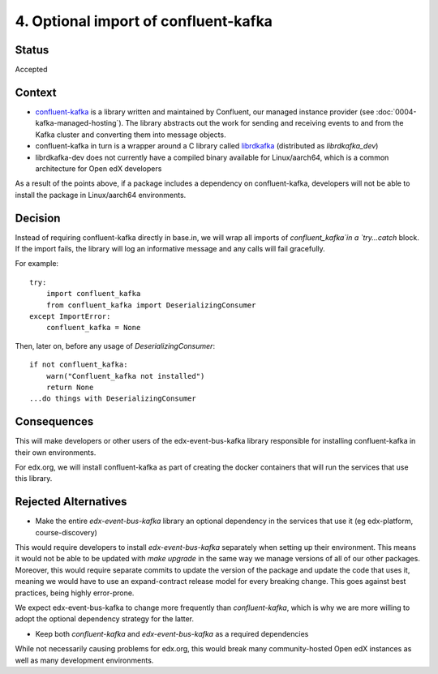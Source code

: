 4. Optional import of confluent-kafka
#####################################

Status
******

Accepted

Context
*******

* `confluent-kafka`_ is a library written and maintained by Confluent, our managed instance provider (see :doc:`0004-kafka-managed-hosting`). The library abstracts out the work for sending and receiving events to and from the Kafka cluster and converting them into message objects.
* confluent-kafka in turn is a wrapper around a C library called `librdkafka`_ (distributed as `librdkafka_dev`)
* librdkafka-dev does not currently have a compiled binary available for Linux/aarch64, which is a common architecture for Open edX developers

As a result of the points above, if a package includes a dependency on confluent-kafka, developers will not be able to install the package in Linux/aarch64 environments.

.. _confluent-kafka: https://github.com/confluentinc/confluent-kafka-python
.. _librdkafka: https://github.com/edenhill/librdkafka

Decision
********

Instead of requiring confluent-kafka directly in base.in, we will wrap all imports of `confluent_kafka`in a `try...catch` block. If the import fails, the library will log an informative message and any calls will fail gracefully.

For example::

    try:
        import confluent_kafka
        from confluent_kafka import DeserializingConsumer
    except ImportError:
        confluent_kafka = None

Then, later on, before any usage of `DeserializingConsumer`::

    if not confluent_kafka:
        warn("Confluent_kafka not installed")
        return None
    ...do things with DeserializingConsumer

Consequences
************

This will make developers or other users of the edx-event-bus-kafka library responsible for installing confluent-kafka in their own environments.

For edx.org, we will install confluent-kafka as part of creating the docker containers that will run the services
that use this library.

Rejected Alternatives
*********************

* Make the entire `edx-event-bus-kafka` library an optional dependency in the services that use it (eg edx-platform, course-discovery)

This would require developers to install `edx-event-bus-kafka` separately when setting up their environment. This means it would not be able to be updated with `make upgrade` in the same way we manage versions of all of our other packages. Moreover, this would require separate commits to update the version of the package and update the code that uses it, meaning we would have to use an expand-contract release model for every breaking change. This goes against best practices, being highly error-prone.

We expect edx-event-bus-kafka to change more frequently than `confluent-kafka`, which is why we are more willing to adopt the optional dependency strategy for the latter.

* Keep both `confluent-kafka` and `edx-event-bus-kafka` as a required dependencies

While not necessarily causing problems for edx.org, this would break many community-hosted Open edX instances as well as many development environments.
